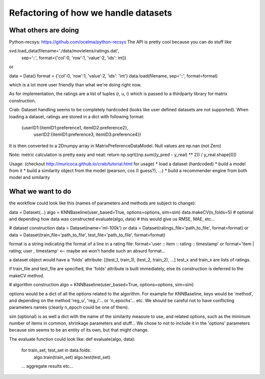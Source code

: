 Refactoring of how we handle datasets
=====================================

What others are doing
---------------------

Python-recsys: https://github.com/ocelma/python-recsys
The API is pretty cool because you can do stuff like

svd.load_data(filename='./data/movielens/ratings.dat',
            sep='::',
            format={'col':0, 'row':1, 'value':2, 'ids': int})
or

data = Data()
format = {'col':0, 'row':1, 'value':2, 'ids': 'int'}
data.load(filename, sep='::', format=format)

which is a lot more user friendly than what we're doing right now.

As for implementation, the ratings are a list of tuples (r, u, i) which is
passed to a thirdparty library for matrix construction.



Crab:
Dataset handling seems to be completely hardcoded (looks like user defined
datasets are not supported).
When loading a dataset, ratings are stored in a dict with following format:
     {userID1:{itemID1:preference1, itemID2:preference2},
      userID2:{itemID1:preference3, itemID3:preference4}}

It is then converted to a 2Dnumpy array in MatrixPreferenceDataModel. Null
values are np.nan (not Zero)

Note: metric calculation is pretty easy and neat:
return np.sqrt((np.sum((y_pred - y_real) ** 2)) / y_real.shape[0])

Usage: (checkout http://muricoca.github.io/crab/tutorial.html for usage)
* load a dataset (hardcoded)
* build a model from it
* build a similarity object from the model (pearson, cos (I guess?), ...)
* build a recommender engine from both model and similarity


What we want to do
------------------

the workflow could look like this (names of parameters and methods are subject
to change):

data = Dataset(...)
algo = KNNBaseline(user_based=True, options=options, sim=sim)
data.makeCV(n_folds=5) # optional and depending how data was constructed
evaluate(algo, data) # this would give us RMSE, MAE, etc...


# dataset construction
data = Dataset(name='ml-100k') or
data = Dataset(ratings_file='path_to_file', format=format) or
data = Dataset(train_file='path_to_file', test_file='path_to_file', format=format)

format is a string indicating the format of a line in a rating file:
format='user :: item :: rating :: timestamp' or
format='item | rating; user , timestamp' <-- maybe we won't handle such an
absurd format...

a dataset object would have a 'folds' attribute:
[(test_1, train_1), (test_2, train_2), ...]
test_x and train_x are lists of ratings.

if train_file  and test_file are specified, the 'folds' attribute is
built immediately, else its construction is deferred to the makeCV method.

# algorithm construction
algo = KNNBaseline(user_based=True, options=options, sim=sim)

options would be a dict of all the options related to the algorithm. For
example for KNNBaseline, keys would be 'method', and depending on the method
'reg_u', 'reg_i'... or 'n_epochs'... etc. We should be careful not to have
conflicting parameters names (clearly n_epoch could be one of them).

sim (optional) is as well a dict with the name of the similarity measure to use, and
related options, such as the minimum number of items in common, shrinkage
parameters and stuff...
We chose to not to include it in the 'options' parameters because sim
seems to be an entity of its own, but that might change.

The evaluate function could look like:
def evaluate(algo, data):
    for train_set, test_set in data.folds:
        algo.train(train_set)
        algo.test(test_set)

    ... aggregate results etc...

